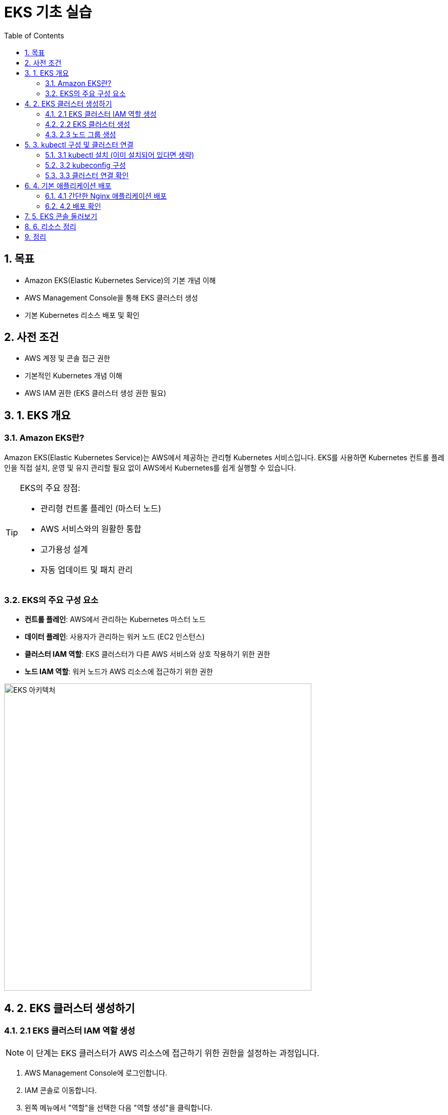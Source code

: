 = EKS 기초 실습
:icons: font
:toc: left
:toclevels: 4
:sectnums:

== 목표
* Amazon EKS(Elastic Kubernetes Service)의 기본 개념 이해
* AWS Management Console을 통해 EKS 클러스터 생성
* 기본 Kubernetes 리소스 배포 및 확인

== 사전 조건
* AWS 계정 및 콘솔 접근 권한
* 기본적인 Kubernetes 개념 이해
* AWS IAM 권한 (EKS 클러스터 생성 권한 필요)

== 1. EKS 개요

=== Amazon EKS란?
Amazon EKS(Elastic Kubernetes Service)는 AWS에서 제공하는 관리형 Kubernetes 서비스입니다. EKS를 사용하면 Kubernetes 컨트롤 플레인을 직접 설치, 운영 및 유지 관리할 필요 없이 AWS에서 Kubernetes를 쉽게 실행할 수 있습니다.

[TIP]
====
EKS의 주요 장점:

* 관리형 컨트롤 플레인 (마스터 노드)
* AWS 서비스와의 원활한 통합
* 고가용성 설계
* 자동 업데이트 및 패치 관리
====

=== EKS의 주요 구성 요소
* *컨트롤 플레인*: AWS에서 관리하는 Kubernetes 마스터 노드
* *데이터 플레인*: 사용자가 관리하는 워커 노드 (EC2 인스턴스)
* *클러스터 IAM 역할*: EKS 클러스터가 다른 AWS 서비스와 상호 작용하기 위한 권한
* *노드 IAM 역할*: 워커 노드가 AWS 리소스에 접근하기 위한 권한

image::https://d1.awsstatic.com/product-marketing/EKS/product-page-diagram-AmazonEKS-v2.c47baa74024dca47634acd6c0c59e61f9c08661a.png[EKS 아키텍처, 600]

== 2. EKS 클러스터 생성하기

=== 2.1 EKS 클러스터 IAM 역할 생성

[NOTE]
====
이 단계는 EKS 클러스터가 AWS 리소스에 접근하기 위한 권한을 설정하는 과정입니다.
====

. AWS Management Console에 로그인합니다.
. IAM 콘솔로 이동합니다.
. 왼쪽 메뉴에서 "역할"을 선택한 다음 "역할 생성"을 클릭합니다.
+
image::images/iam-create-role.png[IAM 역할 생성, 400]

. "AWS 서비스"를 선택하고, 사용 사례에서 "EKS"를 선택합니다.
. "EKS - Cluster"를 선택하고 "다음"을 클릭합니다.
. 권한 정책 페이지에서 `AmazonEKSClusterPolicy`가 선택되어 있는지 확인하고 "다음"을 클릭합니다.
. 역할 이름을 `eksClusterRole`로 입력하고 "역할 생성"을 클릭합니다.

=== 2.2 EKS 클러스터 생성

. AWS Management Console에서 EKS 서비스로 이동합니다.
. "클러스터" 메뉴를 선택하고 "클러스터 생성"을 클릭합니다.
+
image::images/eks-create-cluster.png[EKS 클러스터 생성, 400]

. 클러스터 구성 페이지에서:
** 클러스터 이름: `my-first-eks-cluster`
** Kubernetes 버전: 최신 안정 버전 선택 (예: 1.28)
** 클러스터 서비스 역할: 앞서 생성한 `eksClusterRole` 선택
** "다음"을 클릭합니다.
+
image::images/eks-cluster-config.png[EKS 클러스터 구성, 400]

. 네트워킹 구성 페이지에서:
** VPC: 기존 VPC 선택 또는 새로운 VPC 생성
** 서브넷: 최소 2개 이상의 서브넷 선택 (가용 영역이 다른 서브넷)
** 보안 그룹: 기본값 사용 또는 새로운 보안 그룹 생성
** 클러스터 엔드포인트 액세스: "퍼블릭"으로 설정 (실습 환경)
** "다음"을 클릭합니다.
+
image::images/eks-networking.png[EKS 네트워킹 구성, 400]

. 로깅 구성 페이지에서:
** 기본 설정 유지 (필요에 따라 로그 유형 선택)
** "다음"을 클릭합니다.

. 검토 및 생성 페이지에서:
** 모든 설정을 검토하고 "생성"을 클릭합니다.
+
image::images/eks-review-create.png[EKS 검토 및 생성, 400]

. 클러스터 생성이 완료될 때까지 기다립니다 (약 15-20분 소요).
+
[IMPORTANT]
====
클러스터 생성은 약 15-20분 정도 소요됩니다. 이 시간 동안 AWS는 여러 리소스를 프로비저닝하고 구성합니다.
====

=== 2.3 노드 그룹 생성

. 클러스터가 생성되면, 클러스터 세부 정보 페이지에서 "컴퓨팅" 탭을 선택합니다.
. "노드 그룹 추가"를 클릭합니다.
+
image::images/eks-add-nodegroup.png[노드 그룹 추가, 400]

. 노드 그룹 구성 페이지에서:
** 이름: `my-nodegroup`
** 노드 IAM 역할: 새 역할 생성 또는 기존 역할 선택
*** 새 역할 생성 시 필요한 정책: `AmazonEKSWorkerNodePolicy`, `AmazonEKS_CNI_Policy`, `AmazonEC2ContainerRegistryReadOnly`
** "다음"을 클릭합니다.

. 컴퓨팅 및 크기 조정 구성 페이지에서:
** AMI 유형: Amazon Linux 2 (x86)
** 인스턴스 유형: t3.medium (실습용)
** 디스크 크기: 20 GiB
** 노드 그룹 크기 조정 구성:
*** 최소 크기: 2
*** 최대 크기: 4
*** 원하는 크기: 2
** "다음"을 클릭합니다.
+
image::images/eks-nodegroup-compute.png[노드 그룹 컴퓨팅 구성, 400]

. 네트워킹 구성 페이지에서:
** 서브넷: 클러스터와 동일한 서브넷 선택
** "다음"을 클릭합니다.

. 검토 및 생성 페이지에서:
** 모든 설정을 검토하고 "생성"을 클릭합니다.

. 노드 그룹 생성이 완료될 때까지 기다립니다 (약 5분 소요).

== 3. kubectl 구성 및 클러스터 연결

=== 3.1 kubectl 설치 (이미 설치되어 있다면 생략)

[tabs]
====
macOS::
+
[source,bash]
----
brew install kubectl
----

Windows::
+
[source,bash]
----
choco install kubernetes-cli
----

Linux::
+
[source,bash]
----
curl -LO "https://dl.k8s.io/release/$(curl -L -s https://dl.k8s.io/release/stable.txt)/bin/linux/amd64/kubectl"
chmod +x kubectl
sudo mv kubectl /usr/local/bin/
----
====

=== 3.2 kubeconfig 구성

AWS CLI를 사용하여 EKS 클러스터에 대한 kubeconfig를 생성합니다:

[source,bash]
----
aws eks update-kubeconfig --region <리전> --name my-first-eks-cluster
----

[TIP]
====
리전은 클러스터를 생성한 AWS 리전 코드를 입력합니다 (예: ap-northeast-2, us-west-2 등).
====

=== 3.3 클러스터 연결 확인

[source,bash]
----
kubectl get nodes
----

정상적으로 연결되면 노드 목록이 표시됩니다:
[source]
----
NAME                                           STATUS   ROLES    AGE   VERSION
ip-192-168-12-34.ap-northeast-2.compute.internal   Ready    <none>   5m    v1.28.x
ip-192-168-56-78.ap-northeast-2.compute.internal   Ready    <none>   5m    v1.28.x
----

== 4. 기본 애플리케이션 배포

=== 4.1 간단한 Nginx 애플리케이션 배포

다음 명령을 실행하여 Nginx 웹 서버를 배포합니다:

[source,bash]
----
kubectl create deployment nginx --image=nginx
kubectl expose deployment nginx --port=80 --type=LoadBalancer
----

=== 4.2 배포 확인

[source,bash]
----
kubectl get pods
----

[source]
----
NAME                     READY   STATUS    RESTARTS   AGE
nginx-6799fc88d8-nbkrx   1/1     Running   0          30s
----

[source,bash]
----
kubectl get services
----

[source]
----
NAME         TYPE           CLUSTER-IP      EXTERNAL-IP                                                               PORT(S)        AGE
kubernetes   ClusterIP      10.100.0.1      <none>                                                                    443/TCP        45m
nginx        LoadBalancer   10.100.123.45   a1b2c3d4e5f6g7.us-west-2.elb.amazonaws.com                               80:32572/TCP   30s
----

LoadBalancer 타입의 서비스가 생성되면 EXTERNAL-IP가 할당됩니다. 이 IP를 웹 브라우저에 입력하여 Nginx 웹 페이지에 접속할 수 있습니다.

image::images/nginx-welcome.png[Nginx 웰컴 페이지, 400]

== 5. EKS 콘솔 둘러보기

AWS Management Console의 EKS 서비스에서 다음 항목들을 확인해 봅니다:

. *클러스터 개요*: 클러스터 상태, 버전, 엔드포인트 정보
+
image::images/eks-cluster-overview.png[클러스터 개요, 400]

. *컴퓨팅 탭*: 노드 그룹 및 Fargate 프로필 관리
+
image::images/eks-compute-tab.png[컴퓨팅 탭, 400]

. *네트워킹 탭*: VPC, 서브넷, 보안 그룹 정보
. *추가 기능 탭*: CoreDNS, kube-proxy, VPC CNI 등의 추가 기능 관리
. *로깅 탭*: 클러스터 로그 구성

== 6. 리소스 정리

실습이 끝나면 비용 발생을 방지하기 위해 리소스를 정리합니다:

[IMPORTANT]
====
리소스를 정리하지 않으면 계속해서 비용이 발생할 수 있습니다.
====

. 배포한 서비스 및 애플리케이션 삭제:
+
[source,bash]
----
kubectl delete service nginx
kubectl delete deployment nginx
----

. EKS 콘솔에서 노드 그룹 삭제:
.. 클러스터 세부 정보 페이지에서 "컴퓨팅" 탭 선택
.. 노드 그룹 선택 후 "삭제" 클릭
.. 노드 그룹 이름을 입력하고 확인
+
image::images/eks-delete-nodegroup.png[노드 그룹 삭제, 400]

. EKS 콘솔에서 클러스터 삭제:
.. 클러스터 목록에서 클러스터 선택
.. "삭제" 클릭
.. 클러스터 이름을 입력하고 확인
+
image::images/eks-delete-cluster.png[클러스터 삭제, 400]

== 정리

이 실습을 통해 다음 내용을 학습했습니다:

* Amazon EKS 클러스터의 기본 개념
* AWS Management Console을 통한 EKS 클러스터 생성
* 노드 그룹 생성 및 관리
* kubectl을 사용한 클러스터 연결
* 기본 애플리케이션 배포 및 확인

EKS는 AWS에서 Kubernetes를 쉽게 운영할 수 있게 해주는 관리형 서비스로, 컨트롤 플레인 관리의 부담을 줄이고 AWS의 다양한 서비스와 통합하여 사용할 수 있는 장점이 있습니다.

[TIP]
====
다음 단계로 학습할 내용:

* EKS 클러스터 업그레이드
* 오토스케일링 구성
* 영구 스토리지 설정
* 인그레스 컨트롤러 배포
* 모니터링 및 로깅 설정
====
